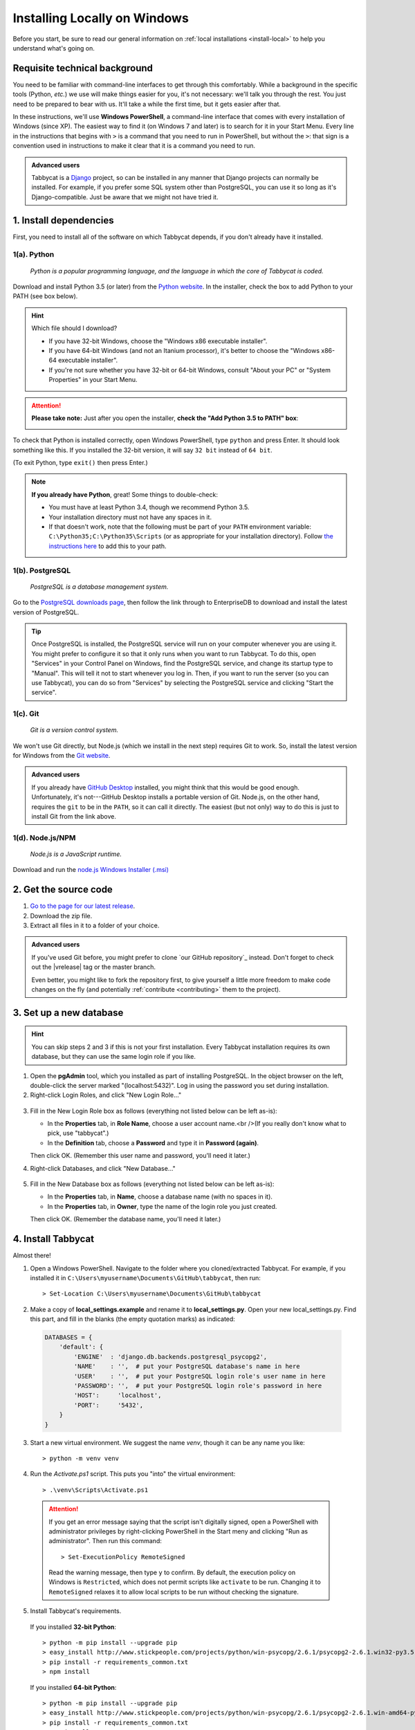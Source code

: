 .. _install-windows:

=============================
Installing Locally on Windows
=============================

Before you start, be sure to read our general information on :ref:`local installations <install-local>` to help you understand what's going on.

Requisite technical background
==============================

You need to be familiar with command-line interfaces to get through this comfortably. While a background in the specific tools (Python, *etc.*) we use will make things easier for you, it's not necessary: we'll talk you through the rest. You just need to be prepared to bear with us. It'll take a while the first time, but it gets easier after that.

In these instructions, we'll use **Windows PowerShell**, a command-line interface that comes with every installation of Windows (since XP). The easiest way to find it (on Windows 7 and later) is to search for it in your Start Menu. Every line in the instructions that begins with ``>`` is a command that you need to run in PowerShell, but without the ``>``: that sign is a convention used in instructions to make it clear that it is a command you need to run.

.. admonition:: Advanced users
  :class: tip

  Tabbycat is a `Django <https://www.djangoproject.com/>`_ project, so can be installed in any manner that Django projects can normally be installed. For example, if you prefer some SQL system other than PostgreSQL, you can use it so long as it's Django-compatible. Just be aware that we might not have tried it.

1. Install dependencies
=======================

First, you need to install all of the software on which Tabbycat depends, if you don't already have it installed.

.. _install-python-windows:

1(a). Python
------------
  *Python is a popular programming language, and the language in which the core of Tabbycat is coded.*

Download and install Python 3.5 (or later) from the `Python website <https://www.python.org/>`_.
In the installer, check the box to add Python to your PATH (see box below).

.. hint:: Which file should I download?

    - If you have 32-bit Windows, choose the "Windows x86 executable installer".
    - If you have 64-bit Windows (and not an Itanium processor), it's better to choose the "Windows x86-64 executable installer".
    - If you're not sure whether you have 32-bit or 64-bit Windows, consult "About your PC" or "System Properties" in your Start Menu.

.. attention:: **Please take note:** Just after you open the installer,
  **check the "Add Python 3.5 to PATH" box**:

  .. image:: images/python-windows-path.png

To check that Python is installed correctly, open Windows PowerShell, type ``python`` and press Enter. It should look something like this. If you installed the 32-bit version, it will say ``32 bit`` instead of ``64 bit``.

.. image:: images/python-windows-installed.png

(To exit Python, type ``exit()`` then press Enter.)

.. note:: **If you already have Python**, great! Some things to double-check:

  - You must have at least Python 3.4, though we recommend Python 3.5.
  - Your installation directory must not have any spaces in it.
  - If that doesn't work, note that the following must be part of your ``PATH`` environment variable: ``C:\Python35;C:\Python35\Scripts`` (or as appropriate for your installation directory). Follow `the instructions here <https://www.java.com/en/download/help/path.xml>`_ to add this to your path.

1(b). PostgreSQL
----------------
  *PostgreSQL is a database management system.*

Go to the `PostgreSQL downloads page <http://www.postgresql.org/download/windows/>`_, then follow the link through to EnterpriseDB to download and install the latest version of PostgreSQL.

.. tip:: Once PostgreSQL is installed, the PostgreSQL service will run on your computer whenever you are using it. You might prefer to configure it so that it only runs when you want to run Tabbycat. To do this, open "Services" in your Control Panel on Windows, find the PostgreSQL service, and change its startup type to "Manual". This will tell it not to start whenever you log in. Then, if you want to run the server (so you can use Tabbycat), you can do so from "Services" by selecting the PostgreSQL service and clicking "Start the service".

1(c). Git
---------
  *Git is a version control system.*

We won't use Git directly, but Node.js (which we install in the next step)
requires Git to work. So, install the latest version for Windows from the
`Git website <https://git-scm.com/downloads>`_.

.. admonition:: Advanced users
  :class: tip

  If you already have `GitHub Desktop <https://desktop.github.com/>`_ installed,
  you might think that this would be good enough. Unfortunately, it's
  not---GitHub Desktop installs a portable version of Git. Node.js, on the other
  hand, requires the ``git`` to be in the ``PATH``, so it can call it directly.
  The easiest (but not only) way to do this is just to install Git from the link
  above.

1(d). Node.js/NPM
-----------------
  *Node.js is a JavaScript runtime.*

Download and run the `node.js Windows Installer (.msi) <https://nodejs.org/en/download/>`_

2. Get the source code
======================

1. `Go to the page for our latest release <https://github.com/czlee/tabbycat/releases/latest>`_.
2. Download the zip file.
3. Extract all files in it to a folder of your choice.

.. admonition:: Advanced users
  :class: tip

  If you've used Git before, you might prefer to clone `our GitHub repository`_ instead. Don't forget to check out the |vrelease| tag or the master branch.

  Even better, you might like to fork the repository first, to give yourself a little more freedom to make code changes on the fly (and potentially :ref:`contribute <contributing>` them to the project).

3. Set up a new database
========================

.. hint:: You can skip steps 2 and 3 if this is not your first installation. Every Tabbycat installation requires its own database, but they can use the same login role if you like.

1. Open the **pgAdmin** tool, which you installed as part of installing PostgreSQL. In the object browser on the left, double-click the server marked "(localhost:5432)". Log in using the password you set during installation.

2. Right-click Login Roles, and click "New Login Role…"

  .. image:: images/pgadmin-new-login-role-menu.png

3. Fill in the New Login Role box as follows (everything not listed below can be left as-is):

   - In the **Properties** tab, in **Role Name**, choose a user account name.<br />(If you really don't know what to pick, use "tabbycat".)
   - In the **Definition** tab, choose a **Password** and type it in **Password (again)**.

   Then click OK. (Remember this user name and password, you'll need it later.)

4. Right-click Databases, and click "New Database…"

  .. image:: images/pgadmin-new-database-menu.png

5. Fill in the New Database box as follows (everything not listed below can be left as-is):

   - In the **Properties** tab, in **Name**, choose a database name (with no spaces in it).
   - In the **Properties** tab, in **Owner**, type the name of the login role you just created.

   Then click OK. (Remember the database name, you'll need it later.)

4. Install Tabbycat
===================

Almost there!

1. Open a Windows PowerShell. Navigate to the folder where you cloned/extracted Tabbycat. For example, if you installed it in ``C:\Users\myusername\Documents\GitHub\tabbycat``, then run::

    > Set-Location C:\Users\myusername\Documents\GitHub\tabbycat

2. Make a copy of **local_settings.example** and rename it to **local_settings.py**. Open your new local_settings.py. Find this part, and fill in the blanks (the empty quotation marks) as indicated:

  .. code:: python

     DATABASES = {
         'default': {
             'ENGINE'  : 'django.db.backends.postgresql_psycopg2',
             'NAME'    : '',  # put your PostgreSQL database's name in here
             'USER'    : '',  # put your PostgreSQL login role's user name in here
             'PASSWORD': '',  # put your PostgreSQL login role's password in here
             'HOST':     'localhost',
             'PORT':     '5432',
         }
     }

3. Start a new virtual environment. We suggest the name `venv`, though it can be any name you like::

    > python -m venv venv

4. Run the `Activate.ps1` script. This puts you "into" the virtual environment::

    > .\venv\Scripts\Activate.ps1

  .. attention:: If you get an error message saying that the script isn't digitally signed, open a PowerShell with administrator privileges by right-clicking PowerShell in the Start meny and clicking "Run as administrator". Then run this command::

      > Set-ExecutionPolicy RemoteSigned

    Read the warning message, then type ``y`` to confirm. By default, the execution policy on Windows is ``Restricted``, which does not permit scripts like ``activate`` to be run. Changing it to ``RemoteSigned`` relaxes it to allow local scripts to be run without checking the signature.

5. Install Tabbycat's requirements.

  If you installed **32-bit Python**::

    > python -m pip install --upgrade pip
    > easy_install http://www.stickpeople.com/projects/python/win-psycopg/2.6.1/psycopg2-2.6.1.win32-py3.5.exe
    > pip install -r requirements_common.txt
    > npm install

  If you installed **64-bit Python**::

    > python -m pip install --upgrade pip
    > easy_install http://www.stickpeople.com/projects/python/win-psycopg/2.6.1/psycopg2-2.6.1.win-amd64-py3.5.exe
    > pip install -r requirements_common.txt
    > npm install

  If you're using a version of **Python other than 3.5**, replace the URL in the
  second line with the appropriate link from the
  `win-psycopg page <http://www.stickpeople.com/projects/python/win-psycopg/>`_.

  .. note:: The second line above is an extra step just for Windows. It installs the Windows version of ``psycopg2``, `win-psycopg <http://www.stickpeople.com/projects/python/win-psycopg/>`_, and must be done before ``pip install -r requirements_common.txt`` so that the latter doesn't try to install the Unix version.

  .. hint:: You might be wondering: I thought I already installed the requirements. Why am I installing more? And the answer is: Before, you were installing the requirements to create a Python virtual environment for Tabbycat to live in. Now, you're *in* the virtual environment, and you're installing everything required for *Tabbycat* to operate.

6. Initialize the database and create a user account for yourself::

    > dj migrate
    > dj collectstatic
    > dj createsuperuser

7. Start Tabbycat!

  ::

    > waitress-serve wsgi:application

  It should show something like this::

    serving on http://0.0.0.0:8080

8. Open your browser and go to the URL printed above. (In the above example, it's http://0.0.0.0:8080/.) It should look something like this:

  .. image:: images/tabbycat-bare-windows.png

  If it does, great! You've successfully installed Tabbycat.

Naturally, your database is currently empty, so proceed to :ref:`importing initial data <importing-initial-data>`.

Starting up an existing Tabbycat instance
=========================================

To start your Tabbycat instance up again next time you use your computer, open a PowerShell and::

    > Set-Location C:\Users\myusername\Documents\GitHub\tabbycat # or wherever your installation is
    > .\venv\Scripts\activate
    > waitress-serve wsgi:application

